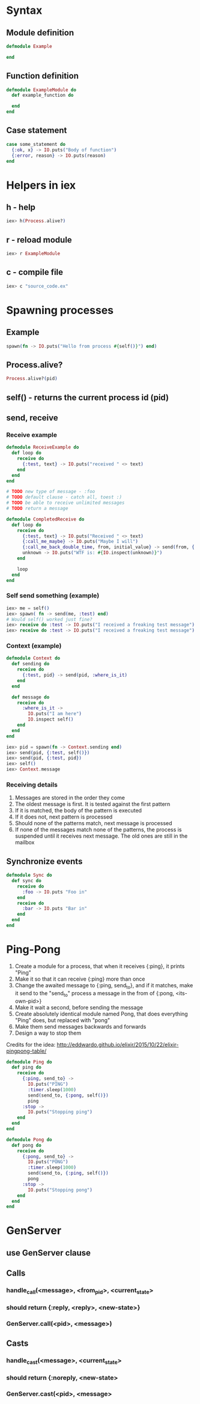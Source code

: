 * Syntax
** Module definition
#+BEGIN_SRC elixir
defmodule Example

end
#+END_SRC
** Function definition
#+BEGIN_SRC elixir
defmodule ExampleModule do
  def example_function do

  end
end
#+END_SRC
** Case statement
#+BEGIN_SRC elixir
case some_statement do
  {:ok, x} -> IO.puts("Body of function")
  {:error, reason} -> IO.puts(reason)
end
#+END_SRC 
* Helpers in iex
** h - help
   #+BEGIN_SRC elixir
   iex> h(Process.alive?)
   #+END_SRC
** r - reload module
   #+BEGIN_SRC elixir
   iex> r ExampleModule
   #+END_SRC
** c - compile file
   #+BEGIN_SRC elixir
   iex> c "source_code.ex"
   #+END_SRC
* Spawning processes
** Example
#+BEGIN_SRC elixir
  spawn(fn -> IO.puts("Hello from process #{self()}") end)
#+END_SRC
** Process.alive?
   #+BEGIN_SRC elixir
   Process.alive?(pid)
   #+END_SRC
** self() - returns the current process id (pid)
** send, receive
*** Receive example
    #+NAME: Not-completed example
    #+BEGIN_SRC elixir
defmodule ReceiveExample do
  def loop do
    receive do
      {:test, text} -> IO.puts("received " <> text)
    end
  end
end

# TODO new type of message - :foo
# TODO default clause - catch all, toest :)
# TODO be able to receive unlimited messages
# TODO return a message
 
    #+END_SRC
    #+NAME: Completed example
    #+BEGIN_SRC elixir
defmodule CompletedReceive do
  def loop do
    receive do
      {:test, text} -> IO.puts("Received " <> text)
      {:call_me_maybe} -> IO.puts("Maybe I will")
      {:call_me_back_double_time, from, initial_value} -> send(from, {:doubled, initial_value * 2})
      unknown -> IO.puts("WTF is: #{IO.inspect(unknown)}")
    end

    loop
  end
end
 
    #+END_SRC
*** Self send something (example)
#+BEGIN_SRC elixir
iex> me = self()
iex> spawn( fn -> send(me, :test) end)
# Would self() worked just fine?
iex> receive do :test -> IO.puts("I received a freaking test message") end
iex> receive do :test -> IO.puts("I received a freaking test message") end
#+END_SRC

*** Context (example)
    #+BEGIN_SRC elixir
defmodule Context do
  def sending do
    receive do
      {:test, pid} -> send(pid, :where_is_it)
    end
  end

  def message do
    receive do
      :where_is_it ->
        IO.puts("I am here")
        IO.inspect self()
    end
  end
end
 
    #+END_SRC
    #+BEGIN_SRC elixir
iex> pid = spawn(fn -> Context.sending end)
iex> send(pid, {:test, self()})
iex> send(pid, {:test, pid})
iex> self()
iex> Context.message
    #+END_SRC
*** Receiving details
1. Messages are stored in the order they come
2. The oldest message is first. It is tested against the first pattern
3. If it is matched, the body of the pattern is executed
4. If it does not, next pattern is processed
5. Should none of the patterns match, next message is processed
6. If none of the messages match none of the patterns, the process is suspended until it receives next message. The old ones are still in the mailbox     
** Synchronize events
   #+BEGIN_SRC elixir
defmodule Sync do
  def sync do
    receive do
      :foo -> IO.puts "Foo in"
    end
    receive do
      :bar -> IO.puts "Bar in"
    end
  end
end
 
   #+END_SRC
* Ping-Pong
1. Create a module for a process, that when it receives {:ping}, it prints "Ping"
2. Make it so that it can receive {:ping} more than once
3. Change the awaited message to {:ping, send_to}, and if it matches, make it send to the "send_to" process a message in the from of {:pong, <its-own-pid>}
4. Make it wait a second, before sending the message
5. Create absolutely identical module named Pong, that does everything "Ping" does, but replaced with "pong"
6. Make them send messages backwards and forwards
7. Design a way to stop them
Credits for the idea:  http://eddwardo.github.io/elixir/2015/10/22/elixir-pingpong-table/
   #+NAME: Completed ping-pong
   #+BEGIN_SRC elixir
defmodule Ping do
  def ping do
    receive do
      {:ping, send_to} ->
        IO.puts("PING")
        :timer.sleep(1000)
        send(send_to, {:pong, self()})
        ping
      :stop ->
        IO.puts("Stopping ping")
    end
  end
end

defmodule Pong do
  def pong do
    receive do
      {:pong, send_to} ->
        IO.puts("PONG")
        :timer.sleep(1000)
        send(send_to, {:ping, self()})
        pong
      :stop ->
        IO.puts("Stopping pong")
    end
  end
end
 
   #+END_SRC
* GenServer
** use GenServer clause
** Calls
*** handle_call(<message>, <from_pid>, <current_state>
*** should return {:reply, <reply>, <new-state>}
*** GenServer.call(<pid>, <message>)
** Casts
*** handle_cast(<message>, <current_state>
*** should return {:noreply, <new-state>
*** GenServer.cast(<pid>, <message>
